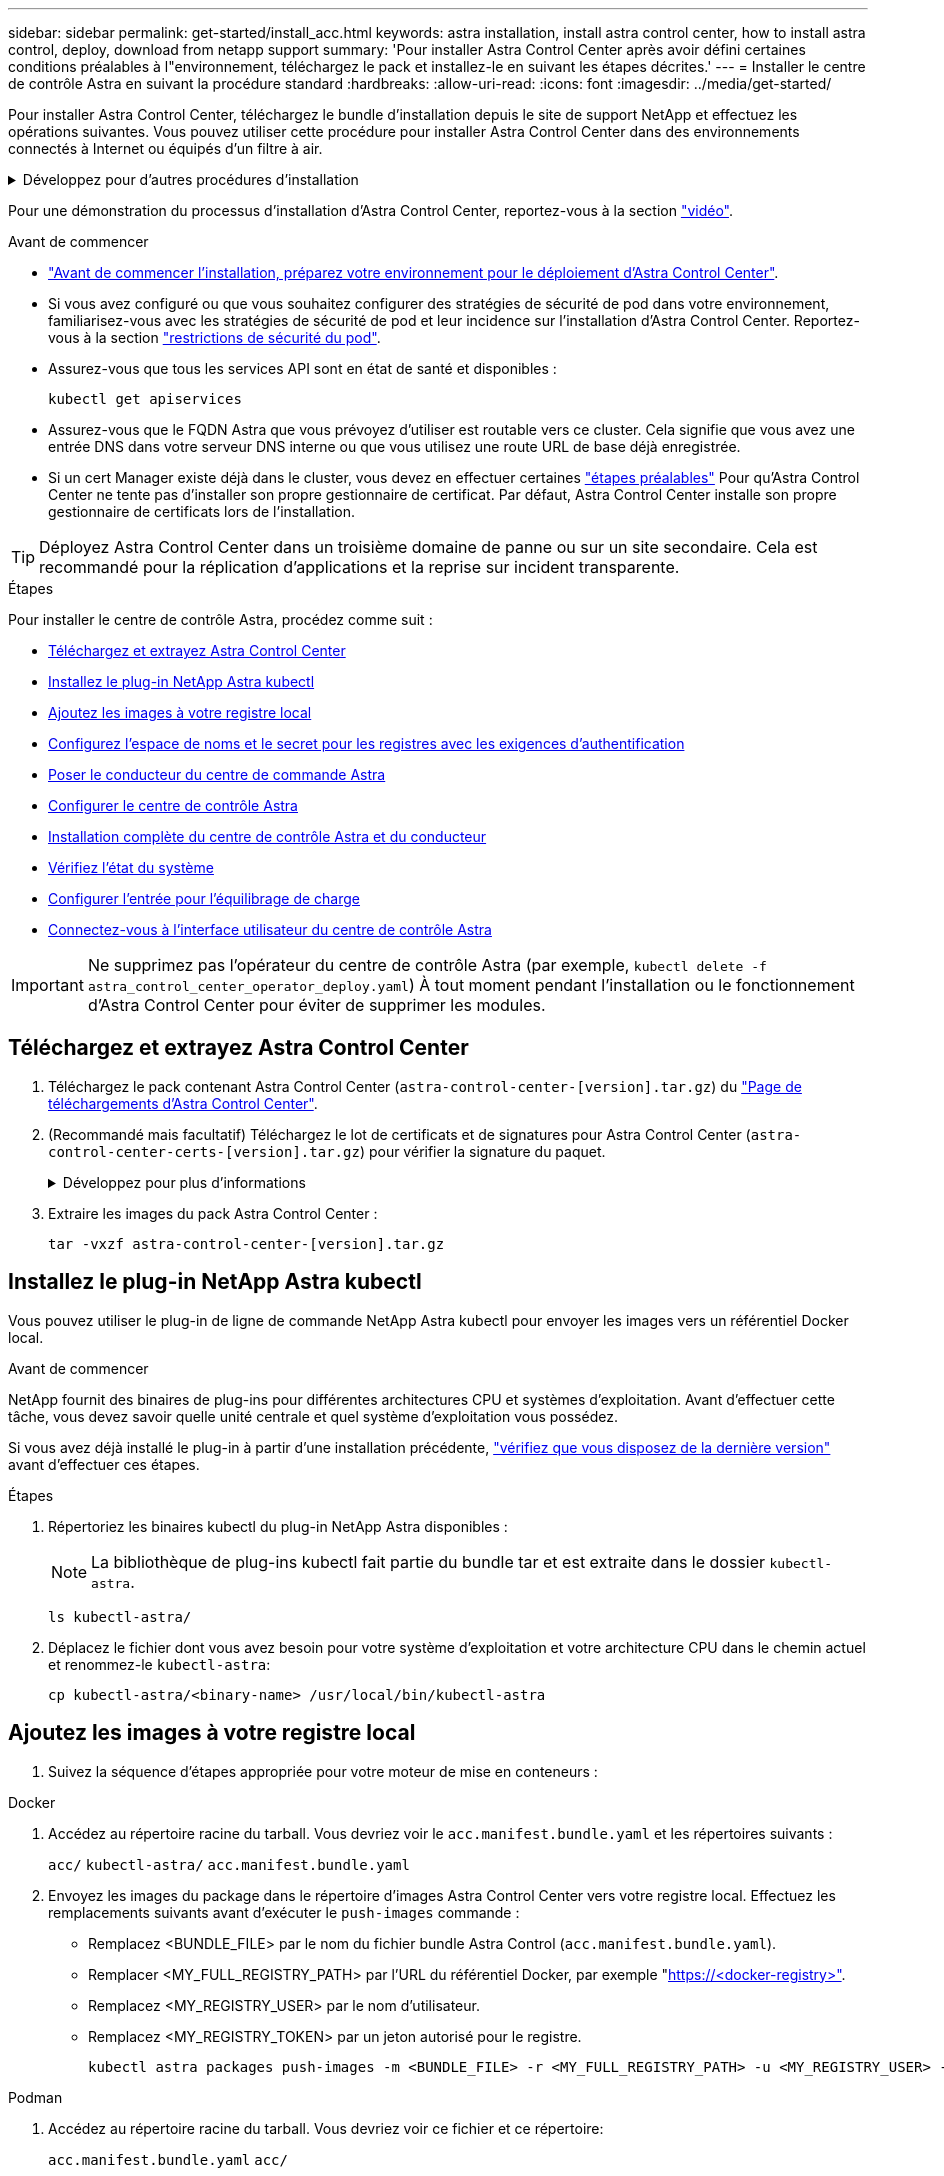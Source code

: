 ---
sidebar: sidebar 
permalink: get-started/install_acc.html 
keywords: astra installation, install astra control center, how to install astra control, deploy, download from netapp support 
summary: 'Pour installer Astra Control Center après avoir défini certaines conditions préalables à l"environnement, téléchargez le pack et installez-le en suivant les étapes décrites.' 
---
= Installer le centre de contrôle Astra en suivant la procédure standard
:hardbreaks:
:allow-uri-read: 
:icons: font
:imagesdir: ../media/get-started/


[role="lead"]
Pour installer Astra Control Center, téléchargez le bundle d'installation depuis le site de support NetApp et effectuez les opérations suivantes. Vous pouvez utiliser cette procédure pour installer Astra Control Center dans des environnements connectés à Internet ou équipés d'un filtre à air.

.Développez pour d'autres procédures d'installation
[%collapsible]
====
* *Installer avec RedHat OpenShift OperatorHub*: Utilisez ceci link:../get-started/acc_operatorhub_install.html["autre procédure"] Pour installer Astra Control Center sur OpenShift à l'aide d'OperatorHub.
* *Installer dans le Cloud public avec Cloud Volumes ONTAP backend*: Utiliser link:../get-started/install_acc-cvo.html["ces procédures"] Pour installer Astra Control Center dans Amazon Web Services (AWS), Google Cloud Platform (GCP) ou Microsoft Azure avec un système de stockage principal Cloud Volumes ONTAP.


====
Pour une démonstration du processus d'installation d'Astra Control Center, reportez-vous à la section https://www.youtube.com/watch?v=eurMV80b0Ks&list=PLdXI3bZJEw7mJz13z7YdiGCS6gNQgV_aN&index=5["vidéo"^].

.Avant de commencer
* link:requirements.html["Avant de commencer l'installation, préparez votre environnement pour le déploiement d'Astra Control Center"].
* Si vous avez configuré ou que vous souhaitez configurer des stratégies de sécurité de pod dans votre environnement, familiarisez-vous avec les stratégies de sécurité de pod et leur incidence sur l'installation d'Astra Control Center. Reportez-vous à la section link:../concepts/understand-pod-security.html["restrictions de sécurité du pod"^].
* Assurez-vous que tous les services API sont en état de santé et disponibles :
+
[source, console]
----
kubectl get apiservices
----
* Assurez-vous que le FQDN Astra que vous prévoyez d'utiliser est routable vers ce cluster. Cela signifie que vous avez une entrée DNS dans votre serveur DNS interne ou que vous utilisez une route URL de base déjà enregistrée.
* Si un cert Manager existe déjà dans le cluster, vous devez en effectuer certaines link:../get-started/cert-manager-prereqs.html["étapes préalables"^] Pour qu'Astra Control Center ne tente pas d'installer son propre gestionnaire de certificat. Par défaut, Astra Control Center installe son propre gestionnaire de certificats lors de l'installation.



TIP: Déployez Astra Control Center dans un troisième domaine de panne ou sur un site secondaire. Cela est recommandé pour la réplication d'applications et la reprise sur incident transparente.

.Étapes
Pour installer le centre de contrôle Astra, procédez comme suit :

* <<Téléchargez et extrayez Astra Control Center>>
* <<Installez le plug-in NetApp Astra kubectl>>
* <<Ajoutez les images à votre registre local>>
* <<Configurez l'espace de noms et le secret pour les registres avec les exigences d'authentification>>
* <<Poser le conducteur du centre de commande Astra>>
* <<Configurer le centre de contrôle Astra>>
* <<Installation complète du centre de contrôle Astra et du conducteur>>
* <<Vérifiez l'état du système>>
* <<Configurer l'entrée pour l'équilibrage de charge>>
* <<Connectez-vous à l'interface utilisateur du centre de contrôle Astra>>



IMPORTANT: Ne supprimez pas l'opérateur du centre de contrôle Astra (par exemple, `kubectl delete -f astra_control_center_operator_deploy.yaml`) À tout moment pendant l'installation ou le fonctionnement d'Astra Control Center pour éviter de supprimer les modules.



== Téléchargez et extrayez Astra Control Center

. Téléchargez le pack contenant Astra Control Center (`astra-control-center-[version].tar.gz`) du https://mysupport.netapp.com/site/products/all/details/astra-control-center/downloads-tab["Page de téléchargements d'Astra Control Center"^].
. (Recommandé mais facultatif) Téléchargez le lot de certificats et de signatures pour Astra Control Center (`astra-control-center-certs-[version].tar.gz`) pour vérifier la signature du paquet.
+
.Développez pour plus d'informations
[%collapsible]
====
[source, console]
----
tar -vxzf astra-control-center-certs-[version].tar.gz
----
[source, console]
----
openssl dgst -sha256 -verify certs/AstraControlCenter-public.pub -signature certs/astra-control-center-[version].tar.gz.sig astra-control-center-[version].tar.gz
----
La sortie s'affiche `Verified OK` une fois la vérification terminée.

====
. Extraire les images du pack Astra Control Center :
+
[source, console]
----
tar -vxzf astra-control-center-[version].tar.gz
----




== Installez le plug-in NetApp Astra kubectl

Vous pouvez utiliser le plug-in de ligne de commande NetApp Astra kubectl pour envoyer les images vers un référentiel Docker local.

.Avant de commencer
NetApp fournit des binaires de plug-ins pour différentes architectures CPU et systèmes d'exploitation. Avant d'effectuer cette tâche, vous devez savoir quelle unité centrale et quel système d'exploitation vous possédez.

Si vous avez déjà installé le plug-in à partir d'une installation précédente, link:../use/upgrade-acc.html#remove-the-netapp-astra-kubectl-plugin-and-install-it-again["vérifiez que vous disposez de la dernière version"^] avant d'effectuer ces étapes.

.Étapes
. Répertoriez les binaires kubectl du plug-in NetApp Astra disponibles :
+

NOTE: La bibliothèque de plug-ins kubectl fait partie du bundle tar et est extraite dans le dossier `kubectl-astra`.

+
[source, console]
----
ls kubectl-astra/
----
. Déplacez le fichier dont vous avez besoin pour votre système d'exploitation et votre architecture CPU dans le chemin actuel et renommez-le `kubectl-astra`:
+
[source, console]
----
cp kubectl-astra/<binary-name> /usr/local/bin/kubectl-astra
----




== Ajoutez les images à votre registre local

. Suivez la séquence d'étapes appropriée pour votre moteur de mise en conteneurs :


[role="tabbed-block"]
====
.Docker
--
. Accédez au répertoire racine du tarball. Vous devriez voir le `acc.manifest.bundle.yaml` et les répertoires suivants :
+
`acc/`
`kubectl-astra/`
`acc.manifest.bundle.yaml`

. Envoyez les images du package dans le répertoire d'images Astra Control Center vers votre registre local. Effectuez les remplacements suivants avant d'exécuter le `push-images` commande :
+
** Remplacez <BUNDLE_FILE> par le nom du fichier bundle Astra Control (`acc.manifest.bundle.yaml`).
** Remplacer <MY_FULL_REGISTRY_PATH> par l'URL du référentiel Docker, par exemple "https://<docker-registry>"[].
** Remplacez <MY_REGISTRY_USER> par le nom d'utilisateur.
** Remplacez <MY_REGISTRY_TOKEN> par un jeton autorisé pour le registre.
+
[source, console]
----
kubectl astra packages push-images -m <BUNDLE_FILE> -r <MY_FULL_REGISTRY_PATH> -u <MY_REGISTRY_USER> -p <MY_REGISTRY_TOKEN>
----




--
.Podman
--
. Accédez au répertoire racine du tarball. Vous devriez voir ce fichier et ce répertoire:
+
`acc.manifest.bundle.yaml`
`acc/`

. Connectez-vous à votre registre :
+
[source, console]
----
podman login <YOUR_REGISTRY>
----
. Préparez et exécutez l'un des scripts suivants qui est personnalisé pour la version de Podman que vous utilisez. Remplacez <MY_FULL_REGISTRY_PATH> par l'URL de votre référentiel qui inclut tous les sous-répertoires.
+
[source, subs="specialcharacters,quotes"]
----
*Podman 4*
----
+
[source, console]
----
export REGISTRY=<MY_FULL_REGISTRY_PATH>
export PACKAGENAME=acc
export PACKAGEVERSION=23.07.0-25
export DIRECTORYNAME=acc
for astraImageFile in $(ls ${DIRECTORYNAME}/images/*.tar) ; do
astraImage=$(podman load --input ${astraImageFile} | sed 's/Loaded image: //')
astraImageNoPath=$(echo ${astraImage} | sed 's:.*/::')
podman tag ${astraImageNoPath} ${REGISTRY}/netapp/astra/${PACKAGENAME}/${PACKAGEVERSION}/${astraImageNoPath}
podman push ${REGISTRY}/netapp/astra/${PACKAGENAME}/${PACKAGEVERSION}/${astraImageNoPath}
done
----
+
[source, subs="specialcharacters,quotes"]
----
*Podman 3*
----
+
[source, console]
----
export REGISTRY=<MY_FULL_REGISTRY_PATH>
export PACKAGENAME=acc
export PACKAGEVERSION=23.07.0-25
export DIRECTORYNAME=acc
for astraImageFile in $(ls ${DIRECTORYNAME}/images/*.tar) ; do
astraImage=$(podman load --input ${astraImageFile} | sed 's/Loaded image: //')
astraImageNoPath=$(echo ${astraImage} | sed 's:.*/::')
podman tag ${astraImageNoPath} ${REGISTRY}/netapp/astra/${PACKAGENAME}/${PACKAGEVERSION}/${astraImageNoPath}
podman push ${REGISTRY}/netapp/astra/${PACKAGENAME}/${PACKAGEVERSION}/${astraImageNoPath}
done
----
+

NOTE: Le chemin d'accès à l'image que le script crée doit ressembler aux éléments suivants, selon la configuration de votre registre :

+
[listing]
----
https://netappdownloads.jfrog.io/docker-astra-control-prod/netapp/astra/acc/23.07.0-25/image:version
----


--
====


== Configurez l'espace de noms et le secret pour les registres avec les exigences d'authentification

. Exportez la configuration kubeconfig pour le cluster hôte Astra Control Center :
+
[source, console]
----
export KUBECONFIG=[file path]
----
+

IMPORTANT: Avant de terminer l'installation, assurez-vous que votre kubeconfig pointe vers le cluster où vous souhaitez installer Astra Control Center.

. Si vous utilisez un registre qui nécessite une authentification, vous devez procéder comme suit :
+
.Développez pour les étapes
[%collapsible]
====
.. Créer le `netapp-acc-operator` espace de noms :
+
[source, console]
----
kubectl create ns netapp-acc-operator
----
.. Créez un secret pour le `netapp-acc-operator` espace de noms. Ajoutez des informations sur Docker et exécutez la commande suivante :
+

NOTE: Le paramètre fictif `your_registry_path` doit correspondre à l'emplacement des images que vous avez téléchargées précédemment (par exemple, `[Registry_URL]/netapp/astra/astracc/23.07.0-25`).

+
[source, console]
----
kubectl create secret docker-registry astra-registry-cred -n netapp-acc-operator --docker-server=[your_registry_path] --docker-username=[username] --docker-password=[token]
----
+

NOTE: Si vous supprimez l'espace de noms après la génération du secret, recréez l'espace de noms, puis régénérez le secret pour l'espace de noms.

.. Créer le `netapp-acc` (ou espace de nom personnalisé).
+
[source, console]
----
kubectl create ns [netapp-acc or custom namespace]
----
.. Créez un secret pour le `netapp-acc` (ou espace de nom personnalisé). Ajoutez des informations sur Docker et exécutez la commande suivante :
+
[source, console]
----
kubectl create secret docker-registry astra-registry-cred -n [netapp-acc or custom namespace] --docker-server=[your_registry_path] --docker-username=[username] --docker-password=[token]
----


====




== Poser le conducteur du centre de commande Astra

. Modifier le répertoire :
+
[source, console]
----
cd manifests
----
. Modifiez le YAML de déploiement de l'opérateur Astra Control Center (`astra_control_center_operator_deploy.yaml`) pour faire référence à votre registre local et à votre secret.
+
[source, console]
----
vim astra_control_center_operator_deploy.yaml
----
+

NOTE: Un échantillon annoté YAML suit ces étapes.

+
.. Si vous utilisez un registre qui nécessite une authentification, remplacez la ligne par défaut de `imagePullSecrets: []` avec les éléments suivants :
+
[source, console]
----
imagePullSecrets: [{name: astra-registry-cred}]
----
.. Changer `ASTRA_IMAGE_REGISTRY` pour le `kube-rbac-proxy` image dans le chemin du registre où vous avez poussé les images dans un <<Ajoutez les images à votre registre local,étape précédente>>.
.. Changer `ASTRA_IMAGE_REGISTRY` pour le `acc-operator-controller-manager` image dans le chemin du registre où vous avez poussé les images dans un <<Ajoutez les images à votre registre local,étape précédente>>.


+
.Développez pour l'exemple astra_control_Center_Operator_Deploy.yaml
[%collapsible]
====
[listing, subs="+quotes"]
----
apiVersion: apps/v1
kind: Deployment
metadata:
  labels:
    control-plane: controller-manager
  name: acc-operator-controller-manager
  namespace: netapp-acc-operator
spec:
  replicas: 1
  selector:
    matchLabels:
      control-plane: controller-manager
  strategy:
    type: Recreate
  template:
    metadata:
      labels:
        control-plane: controller-manager
    spec:
      containers:
      - args:
        - --secure-listen-address=0.0.0.0:8443
        - --upstream=http://127.0.0.1:8080/
        - --logtostderr=true
        - --v=10
        *image: ASTRA_IMAGE_REGISTRY/kube-rbac-proxy:v4.8.0*
        name: kube-rbac-proxy
        ports:
        - containerPort: 8443
          name: https
      - args:
        - --health-probe-bind-address=:8081
        - --metrics-bind-address=127.0.0.1:8080
        - --leader-elect
        env:
        - name: ACCOP_LOG_LEVEL
          value: "2"
        - name: ACCOP_HELM_INSTALLTIMEOUT
          value: 5m
        *image: ASTRA_IMAGE_REGISTRY/acc-operator:23.07.25*
        imagePullPolicy: IfNotPresent
        livenessProbe:
          httpGet:
            path: /healthz
            port: 8081
          initialDelaySeconds: 15
          periodSeconds: 20
        name: manager
        readinessProbe:
          httpGet:
            path: /readyz
            port: 8081
          initialDelaySeconds: 5
          periodSeconds: 10
        resources:
          limits:
            cpu: 300m
            memory: 750Mi
          requests:
            cpu: 100m
            memory: 75Mi
        securityContext:
          allowPrivilegeEscalation: false
      *imagePullSecrets: []*
      securityContext:
        runAsUser: 65532
      terminationGracePeriodSeconds: 10
----
====
. Poser le conducteur du centre de commande Astra :
+
[source, console]
----
kubectl apply -f astra_control_center_operator_deploy.yaml
----
+
.Développer pour une réponse d'échantillon :
[%collapsible]
====
[listing]
----
namespace/netapp-acc-operator created
customresourcedefinition.apiextensions.k8s.io/astracontrolcenters.astra.netapp.io created
role.rbac.authorization.k8s.io/acc-operator-leader-election-role created
clusterrole.rbac.authorization.k8s.io/acc-operator-manager-role created
clusterrole.rbac.authorization.k8s.io/acc-operator-metrics-reader created
clusterrole.rbac.authorization.k8s.io/acc-operator-proxy-role created
rolebinding.rbac.authorization.k8s.io/acc-operator-leader-election-rolebinding created
clusterrolebinding.rbac.authorization.k8s.io/acc-operator-manager-rolebinding created
clusterrolebinding.rbac.authorization.k8s.io/acc-operator-proxy-rolebinding created
configmap/acc-operator-manager-config created
service/acc-operator-controller-manager-metrics-service created
deployment.apps/acc-operator-controller-manager created
----
====
. Vérifiez que les pods sont en cours d'exécution :
+
[source, console]
----
kubectl get pods -n netapp-acc-operator
----




== Configurer le centre de contrôle Astra

. Modifiez le fichier de ressources personnalisées (CR) Astra Control Center (`astra_control_center.yaml`) pour créer des comptes, un support, un registre et d'autres configurations nécessaires :
+
[source, console]
----
vim astra_control_center.yaml
----
+

NOTE: Un échantillon annoté YAML suit ces étapes.

. Modifiez ou confirmez les paramètres suivants :
+
.<code> </code>
[%collapsible]
====
|===
| Réglage | Guidage | Type | Exemple 


| `accountName` | Modifiez le `accountName` Chaîne du nom que vous souhaitez associer au compte Astra Control Center. Il ne peut y avoir qu'un seul nom de compte. | chaîne | `Example` 
|===
====
+
.<code> </code>
[%collapsible]
====
|===
| Réglage | Guidage | Type | Exemple 


| `astraVersion` | La version d'Astra Control Center à déployer. Aucune action n'est nécessaire pour ce paramètre car la valeur sera pré-remplie. | chaîne | `23.07.0-25` 
|===
====
+
.<code> </code>
[%collapsible]
====
|===
| Réglage | Guidage | Type | Exemple 


| `astraAddress` | Modifiez le `astraAddress` Chaîne sur le FQDN (recommandé) ou l'adresse IP que vous souhaitez utiliser dans votre navigateur pour accéder à Astra Control Center. Cette adresse définit la façon dont Astra Control Center se trouve dans votre centre de données et est le même FQDN ou l'adresse IP que vous avez fournie à partir de votre équilibreur de charge une fois que vous avez terminé link:requirements.html["Exigences du centre de contrôle Astra"^]. REMARQUE : ne pas utiliser `http://` ou `https://` dans l'adresse. Copier ce FQDN pour l'utiliser dans un <<Connectez-vous à l'interface utilisateur du centre de contrôle Astra,plus tard>>. | chaîne | `astra.example.com` 
|===
====
+
.<code> </code>
[%collapsible]
====
Vos sélections dans cette section déterminent si vous allez participer à l'application de support proactif de NetApp, à NetApp Active IQ et à l'endroit où les données seront envoyées. Une connexion Internet est requise (port 442) et toutes les données de support sont anonymisées.

|===
| Réglage | Utiliser | Guidage | Type | Exemple 


| `autoSupport.enrolled` | Soit `enrolled` ou `url` les champs doivent être sélectionnés | Changer `enrolled` Pour AutoSupport à `false` pour les sites sans connexion internet ou sans conservation `true` pour les sites connectés. Un réglage de `true` Les données anonymes peuvent être envoyées à NetApp pour bénéficier d'un support. La sélection par défaut est `false` Aucune donnée de support n'est envoyée à NetApp. | Booléen | `false` (cette valeur est la valeur par défaut) 


| `autoSupport.url` | Soit `enrolled` ou `url` les champs doivent être sélectionnés | Cette URL détermine l'emplacement d'envoi des données anonymes. | chaîne | `https://support.netapp.com/asupprod/post/1.0/postAsup` 
|===
====
+
.<code> </code>
[%collapsible]
====
|===
| Réglage | Guidage | Type | Exemple 


| `email` | Modifiez le `email` chaîne à l'adresse d'administrateur initiale par défaut. Copiez cette adresse e-mail pour l'utiliser dans un <<Connectez-vous à l'interface utilisateur du centre de contrôle Astra,plus tard>>. Cette adresse e-mail sera utilisée comme nom d'utilisateur du compte initial pour se connecter à l'interface utilisateur et sera informée des événements dans Astra Control. | chaîne | `admin@example.com` 
|===
====
+
.<code> </code>
[%collapsible]
====
|===
| Réglage | Guidage | Type | Exemple 


| `firstName` | Prénom de l'administrateur initial par défaut associé au compte Astra. Le nom utilisé ici sera visible dans un en-tête de l'interface utilisateur après votre première connexion. | chaîne | `SRE` 
|===
====
+
.<code> </code>
[%collapsible]
====
|===
| Réglage | Guidage | Type | Exemple 


| `lastName` | Nom de l'administrateur initial par défaut associé au compte Astra. Le nom utilisé ici sera visible dans un en-tête de l'interface utilisateur après votre première connexion. | chaîne | `Admin` 
|===
====
+
.<code> de la gamme </code> de la gamme de produits
[%collapsible]
====
Vos sélections dans cette section définissent le registre d'images du conteneur qui héberge les images d'application Astra, l'opérateur du centre de contrôle Astra et le référentiel Helm d'Astra Control Center.

|===
| Réglage | Utiliser | Guidage | Type | Exemple 


| `imageRegistry.name` | Obligatoire | Nom du registre d'images dans lequel vous avez poussé les images dans le <<Poser le conducteur du centre de commande Astra,étape précédente>>. Ne pas utiliser `http://` ou `https://` dans le nom du registre. | chaîne | `example.registry.com/astra` 


| `imageRegistry.secret` | Obligatoire si la chaîne que vous avez entrée pour `imageRegistry.name' requires a secret.

IMPORTANT: If you are using a registry that does not require authorization, you must delete this `secret` ligne comprise entre `imageRegistry` sinon, l'installation échouera. | Nom du secret Kubernetes utilisé pour s'authentifier auprès du registre d'images. | chaîne | `astra-registry-cred` 
|===
====
+
.<code> </code>
[%collapsible]
====
|===
| Réglage | Guidage | Type | Exemple 


| `storageClass` | Modifiez le `storageClass` valeur à partir de `ontap-gold` À une autre ressource de classe de stockage Astra Trident, comme requis par votre installation. Lancer la commande `kubectl get sc` pour déterminer vos classes de stockage configurées existantes. L'une des classes de stockage basées sur Astra Trident doit être saisie dans le fichier manifeste (`astra-control-center-<version>.manifest`) Et sera utilisé pour ASTRA PVS. Si elle n'est pas définie, la classe de stockage par défaut sera utilisée. REMARQUE : si une classe de stockage par défaut est configurée, assurez-vous qu'elle est la seule classe de stockage à avoir l'annotation par défaut. | chaîne | `ontap-gold` 
|===
====
+
.Technologie <code>, </code>
[%collapsible]
====
|===
| Réglage | Guidage | Type | Options 


| `volumeReclaimPolicy` | Cette règle définit la règle de récupération pour les volumes persistants d'Astra. Définition de cette règle sur `Retain` Conserve les volumes persistants après la suppression d'Astra. Définition de cette règle sur `Delete` supprime les volumes persistants après la suppression d'astra. Si cette valeur n'est pas définie, les PV sont conservés. | chaîne  a| 
** `Retain` (Il s'agit de la valeur par défaut)
** `Delete`


|===
====
+
.<code> </code>
[%collapsible]
====
|===
| Réglage | Guidage | Type | Options 


| `ingressType` | Utilisez l'un des types d'entrées suivants :

*`Generic`* (`ingressType: "Generic"`) (Par défaut)
Utilisez cette option si vous avez un autre contrôleur d'entrée en service ou si vous préférez utiliser votre propre contrôleur d'entrée. Après le déploiement du centre de contrôle Astra, vous devez configurer le link:../get-started/install_acc.html#set-up-ingress-for-load-balancing["contrôleur d'entrée"^] Pour exposer Astra Control Center avec une URL.

*`AccTraefik`* (`ingressType: "AccTraefik"`)
Utilisez cette option lorsque vous préférez ne pas configurer de contrôleur d'entrée. Ceci déploie le centre de contrôle Astra `traefik` Passerelle en tant que service de type Kubernetes LoadBalancer.

Le centre de contrôle Astra utilise un service de type « équilibreur de charge » (`svc/traefik` Dans l'espace de noms du centre de contrôle Astra), et exige qu'il se voit attribuer une adresse IP externe accessible. Si des équilibreurs de charge sont autorisés dans votre environnement et que vous n'en avez pas encore configuré, vous pouvez utiliser MetalLB ou un autre équilibreur de charge de service externe pour attribuer une adresse IP externe au service. Dans la configuration du serveur DNS interne, pointez le nom DNS choisi pour Astra Control Center vers l'adresse IP à équilibrage de charge.

REMARQUE : pour plus de détails sur le type de service « LoadBalancer » et Ingress, reportez-vous à la section link:../get-started/requirements.html["De formation"^]. | chaîne  a| 
** `Generic` (il s'agit de la valeur par défaut)
** `AccTraefik`


|===
====
+
.<code>scaleSize</code>
[%collapsible]
====
|===
| Réglage | Guidage | Type | Options 


| `scaleSize` | Par défaut, Astra utilisera la haute disponibilité (HA) `scaleSize` de `Medium`, Qui déploie la plupart des services en haute disponibilité et déploie plusieurs répliques pour assurer la redondance. Avec `scaleSize` comme `Small`, Astra réduira le nombre de répliques pour tous les services, à l'exception des services essentiels, afin de réduire la consommation. CONSEIL : `Medium` les déploiements se composent d'environ 100 pods (à l'exclusion des workloads transitoires). 100 modules sont basés sur une configuration à trois nœuds maîtres et trois nœuds workers). Tenez compte des contraintes de limite réseau par pod qui peuvent représenter un problème dans votre environnement, en particulier lors de l'examen des scénarios de reprise d'activité. | chaîne  a| 
** `Small`
** `Medium` (Il s'agit de la valeur par défaut)


|===
====
+
.<code> </code>
[%collapsible]
====
|===
| Réglage | Guidage | Type | Options 


| `astraResourcesScaler` | Options d'évolutivité pour les limites de ressources AstrakControlCenter. Par défaut, Astra Control Center se déploie avec des demandes de ressources définies pour la plupart des composants d'Astra. Avec cette configuration, la pile logicielle Astra Control Center est plus performante dans les environnements soumis à une charge et à une évolutivité accrues des applications. Cependant, dans les scénarios utilisant des grappes de développement ou de test plus petites, le champ CR `astraResourcesScalar` peut être réglé sur `Off`. Cela désactive les demandes de ressources et permet un déploiement sur les clusters plus petits. | chaîne  a| 
** `Default` (Il s'agit de la valeur par défaut)
** `Off`


|===
====
+
.<code>additionalValues</code>
[%collapsible]
====

IMPORTANT: Ajoutez les valeurs supplémentaires suivantes à l'Astra Control Center CR pour éviter un problème connu dans l'installation 23.07 :

[listing]
----
additionalValues:
    polaris-keycloak:
      livenessProbe:
        initialDelaySeconds: 180
      readinessProbe:
        initialDelaySeconds: 180
----
** Pour les communications Astral Control Center et Cloud Insights, la vérification du certificat TLS est désactivée par défaut. Vous pouvez activer la vérification de certification TLS pour la communication entre Cloud Insights et le cluster hôte Astra Control Center et le cluster géré en ajoutant la section suivante à la `additionalValues`.


[listing]
----
  additionalValues:
    netapp-monitoring-operator:
      config:
        ciSkipTlsVerify: false
    cloud-insights-service:
      config:
        ciSkipTlsVerify: false
    telemetry-service:
      config:
        ciSkipTlsVerify: false
----
====
+
.<code> </code>
[%collapsible]
====
Vos sélections dans cette section déterminent comment Astra Control Center doit traiter les CRD.

|===
| Réglage | Guidage | Type | Exemple 


| `crds.externalCertManager` | Si vous utilisez un gestionnaire de certificats externe, modifiez-le `externalCertManager` à `true`. La valeur par défaut `false` Provoque l'installation d'Astra Control Center de ses propres CRD de cert Manager lors de l'installation. Les CRDS sont des objets à l'échelle du cluster et leur installation peut avoir un impact sur d'autres parties du cluster. Vous pouvez utiliser cet indicateur pour signaler à Astra Control Center que ces CRD seront installés et gérés par l'administrateur de cluster en dehors du centre de contrôle Astra. | Booléen | `False` (cette valeur est la valeur par défaut) 


| `crds.externalTraefik` | Par défaut, Astra Control Center installe les CRD Traefik requis. Les CRDS sont des objets à l'échelle du cluster et leur installation peut avoir un impact sur d'autres parties du cluster. Vous pouvez utiliser cet indicateur pour signaler à Astra Control Center que ces CRD seront installés et gérés par l'administrateur de cluster en dehors du centre de contrôle Astra. | Booléen | `False` (cette valeur est la valeur par défaut) 
|===
====



IMPORTANT: Assurez-vous d'avoir sélectionné la classe de stockage et le type d'entrée appropriés pour votre configuration avant de terminer l'installation.

.Développez pour l'exemple astra_control_Center.yaml
[%collapsible]
====
[listing, subs="+quotes"]
----
apiVersion: astra.netapp.io/v1
kind: AstraControlCenter
metadata:
  name: astra
spec:
  accountName: "Example"
  astraVersion: "ASTRA_VERSION"
  astraAddress: "astra.example.com"
  autoSupport:
    enrolled: true
  email: "[admin@example.com]"
  firstName: "SRE"
  lastName: "Admin"
  imageRegistry:
    name: "[your_registry_path]"
    secret: "astra-registry-cred"
  storageClass: "ontap-gold"
  volumeReclaimPolicy: "Retain"
  ingressType: "Generic"
  scaleSize: "Medium"
  astraResourcesScaler: "Default"
  additionalValues:
    polaris-keycloak:
      livenessProbe:
        initialDelaySeconds: 180
      readinessProbe:
        initialDelaySeconds: 180
  crds:
    externalTraefik: false
    externalCertManager: false
----
====


== Installation complète du centre de contrôle Astra et du conducteur

. Si vous ne l'avez pas déjà fait dans une étape précédente, créez le `netapp-acc` (ou personnalisée) espace de noms :
+
[source, console]
----
kubectl create ns [netapp-acc or custom namespace]
----
. Poser le centre de contrôle Astra dans le `netapp-acc` (ou votre espace de noms personnalisé) :
+
[source, console]
----
kubectl apply -f astra_control_center.yaml -n [netapp-acc or custom namespace]
----



IMPORTANT: L'opérateur d'Astra Control Center effectue une vérification automatique des exigences de l'environnement. Manquant link:../get-started/requirements.html["de formation"^] Peut entraîner une défaillance de votre installation ou un dysfonctionnement d'Astra Control Center. Voir la <<Vérifiez l'état du système,section suivante>> pour vérifier la présence de messages d'avertissement liés au contrôle automatique du système.



== Vérifiez l'état du système

Vous pouvez vérifier l'état du système à l'aide des commandes kubectl. Si vous préférez utiliser OpenShift, vous pouvez utiliser des commandes oc comparables pour les étapes de vérification.

.Étapes
. Vérifiez que le processus d'installation n'a pas produit de messages d'avertissement relatifs aux vérifications de validation :
+
[source, console]
----
kubectl get acc [astra or custom Astra Control Center CR name] -n [netapp-acc or custom namespace] -o yaml
----
+

NOTE: Des messages d'avertissement supplémentaires sont également signalés dans les journaux de l'opérateur d'Astra Control Center.

. Corrigez tous les problèmes de votre environnement qui ont été signalés par les vérifications automatisées des exigences.
+

NOTE: Vous pouvez corriger les problèmes en vous assurant que votre environnement respecte les link:../get-started/requirements.html["de formation"^] Pour Astra Control Center.

. Vérifiez que tous les composants du système sont correctement installés.
+
[source, console]
----
kubectl get pods -n [netapp-acc or custom namespace]
----
+
Chaque pod doit avoir un statut de `Running`. Le déploiement des modules du système peut prendre plusieurs minutes.

+
.Développez pour obtenir une réponse d'échantillon
[%collapsible]
====
[listing, subs="+quotes"]
----
NAME                                          READY   STATUS      RESTARTS     AGE
acc-helm-repo-6cc7696d8f-pmhm8                1/1     Running     0            9h
activity-597fb656dc-5rd4l                     1/1     Running     0            9h
activity-597fb656dc-mqmcw                     1/1     Running     0            9h
api-token-authentication-62f84                1/1     Running     0            9h
api-token-authentication-68nlf                1/1     Running     0            9h
api-token-authentication-ztgrm                1/1     Running     0            9h
asup-669d4ddbc4-fnmwp                         1/1     Running     1 (9h ago)   9h
authentication-78789d7549-lk686               1/1     Running     0            9h
bucketservice-65c7d95496-24x7l                1/1     Running     3 (9h ago)   9h
cert-manager-c9f9fbf9f-k8zq2                  1/1     Running     0            9h
cert-manager-c9f9fbf9f-qjlzm                  1/1     Running     0            9h
cert-manager-cainjector-dbbbd8447-b5qll       1/1     Running     0            9h
cert-manager-cainjector-dbbbd8447-p5whs       1/1     Running     0            9h
cert-manager-webhook-6f97bb7d84-4722b         1/1     Running     0            9h
cert-manager-webhook-6f97bb7d84-86kv5         1/1     Running     0            9h
certificates-59d9f6f4bd-2j899                 1/1     Running     0            9h
certificates-59d9f6f4bd-9d9k6                 1/1     Running     0            9h
certificates-expiry-check-28011180--1-8lkxz   0/1     Completed   0            9h
cloud-extension-5c9c9958f8-jdhrp              1/1     Running     0            9h
cloud-insights-service-5cdd5f7f-pp8r5         1/1     Running     0            9h
composite-compute-66585789f4-hxn5w            1/1     Running     0            9h
composite-volume-68649f68fd-tb7p4             1/1     Running     0            9h
credentials-dfc844c57-jsx92                   1/1     Running     0            9h
credentials-dfc844c57-xw26s                   1/1     Running     0            9h
entitlement-7b47769b87-4jb6c                  1/1     Running     0            9h
features-854d8444cc-c24b7                     1/1     Running     0            9h
features-854d8444cc-dv6sm                     1/1     Running     0            9h
fluent-bit-ds-9tlv4                           1/1     Running     0            9h
fluent-bit-ds-bpkcb                           1/1     Running     0            9h
fluent-bit-ds-cxmwx                           1/1     Running     0            9h
fluent-bit-ds-jgnhc                           1/1     Running     0            9h
fluent-bit-ds-vtr6k                           1/1     Running     0            9h
fluent-bit-ds-vxqd5                           1/1     Running     0            9h
graphql-server-7d4b9d44d5-zdbf5               1/1     Running     0            9h
identity-6655c48769-4pwk8                     1/1     Running     0            9h
influxdb2-0                                   1/1     Running     0            9h
keycloak-operator-55479d6fc6-slvmt            1/1     Running     0            9h
krakend-f487cb465-78679                       1/1     Running     0            9h
krakend-f487cb465-rjsxx                       1/1     Running     0            9h
license-64cbc7cd9c-qxsr8                      1/1     Running     0            9h
login-ui-5db89b5589-ndb96                     1/1     Running     0            9h
loki-0                                        1/1     Running     0            9h
metrics-facade-8446f64c94-x8h7b               1/1     Running     0            9h
monitoring-operator-6b44586965-pvcl4          2/2     Running     0            9h
nats-0                                        1/1     Running     0            9h
nats-1                                        1/1     Running     0            9h
nats-2                                        1/1     Running     0            9h
nautilus-85754d87d7-756qb                     1/1     Running     0            9h
nautilus-85754d87d7-q8j7d                     1/1     Running     0            9h
openapi-5f9cc76544-7fnjm                      1/1     Running     0            9h
openapi-5f9cc76544-vzr7b                      1/1     Running     0            9h
packages-5db49f8b5-lrzhd                      1/1     Running     0            9h
polaris-consul-consul-server-0                1/1     Running     0            9h
polaris-consul-consul-server-1                1/1     Running     0            9h
polaris-consul-consul-server-2                1/1     Running     0            9h
polaris-keycloak-0                            1/1     Running     2 (9h ago)   9h
polaris-keycloak-1                            1/1     Running     0            9h
polaris-keycloak-2                            1/1     Running     0            9h
polaris-keycloak-db-0                         1/1     Running     0            9h
polaris-keycloak-db-1                         1/1     Running     0            9h
polaris-keycloak-db-2                         1/1     Running     0            9h
polaris-mongodb-0                             1/1     Running     0            9h
polaris-mongodb-1                             1/1     Running     0            9h
polaris-mongodb-2                             1/1     Running     0            9h
polaris-ui-66fb99479-qp9gq                    1/1     Running     0            9h
polaris-vault-0                               1/1     Running     0            9h
polaris-vault-1                               1/1     Running     0            9h
polaris-vault-2                               1/1     Running     0            9h
public-metrics-76fbf9594d-zmxzw               1/1     Running     0            9h
storage-backend-metrics-7d7fbc9cb9-lmd25      1/1     Running     0            9h
storage-provider-5bdd456c4b-2fftc             1/1     Running     0            9h
task-service-87575df85-dnn2q                  1/1     Running     3 (9h ago)   9h
task-service-task-purge-28011720--1-q6w4r     0/1     Completed   0            28m
task-service-task-purge-28011735--1-vk6pd     1/1     Running     0            13m
telegraf-ds-2r2kw                             1/1     Running     0            9h
telegraf-ds-6s9d5                             1/1     Running     0            9h
telegraf-ds-96jl7                             1/1     Running     0            9h
telegraf-ds-hbp84                             1/1     Running     0            9h
telegraf-ds-plwzv                             1/1     Running     0            9h
telegraf-ds-sr22c                             1/1     Running     0            9h
telegraf-rs-4sbg8                             1/1     Running     0            9h
telemetry-service-fb9559f7b-mk9l7             1/1     Running     3 (9h ago)   9h
tenancy-559bbc6b48-5msgg                      1/1     Running     0            9h
traefik-d997b8877-7xpf4                       1/1     Running     0            9h
traefik-d997b8877-9xv96                       1/1     Running     0            9h
trident-svc-585c97548c-d25z5                  1/1     Running     0            9h
vault-controller-88484b454-2d6sr              1/1     Running     0            9h
vault-controller-88484b454-fc5cz              1/1     Running     0            9h
vault-controller-88484b454-jktld              1/1     Running     0            9h
----
====
. (En option) regarder le `acc-operator` journaux de suivi de la progression :
+
[source, console]
----
kubectl logs deploy/acc-operator-controller-manager -n netapp-acc-operator -c manager -f
----
+

NOTE: `accHost` l'enregistrement du cluster est l'une des dernières opérations. en cas de défaillance, le déploiement ne pourra pas échouer. Dans l'éventualité où un échec d'enregistrement du cluster était indiqué dans les journaux, vous pouvez essayer de nouveau l'enregistrement via le link:../get-started/setup_overview.html#add-cluster["Ajout du flux de travail du cluster dans l'interface utilisateur"^] Ou API.

. Lorsque tous les modules sont en cours d'exécution, vérifiez que l'installation a réussi (`READY` est `True`) Et obtenez le mot de passe de configuration initial que vous utiliserez lorsque vous vous connectez à Astra Control Center :
+
[source, console]
----
kubectl get AstraControlCenter -n [netapp-acc or custom namespace]
----
+
Réponse :

+
[listing]
----
NAME    UUID                                  VERSION     ADDRESS         READY
astra   9aa5fdae-4214-4cb7-9976-5d8b4c0ce27f  23.07.0-25   10.111.111.111  True
----
+

IMPORTANT: Copiez la valeur UUID. Le mot de passe est `ACC-` Suivi de la valeur UUID (`ACC-[UUID]` ou, dans cet exemple, `ACC-9aa5fdae-4214-4cb7-9976-5d8b4c0ce27f`).





== Configurer l'entrée pour l'équilibrage de charge

Vous pouvez configurer un contrôleur d'entrée Kubernetes qui gère l'accès externe aux services. Ces procédures fournissent des exemples de configuration pour un contrôleur d'entrée si vous avez utilisé la valeur par défaut de `ingressType: "Generic"` Dans la ressource personnalisée Astra Control Center (`astra_control_center.yaml`). Vous n'avez pas besoin d'utiliser cette procédure si vous avez spécifié `ingressType: "AccTraefik"` Dans la ressource personnalisée Astra Control Center (`astra_control_center.yaml`).

Après le déploiement du centre de contrôle Astra, vous devrez configurer le contrôleur d'entrée pour exposer le centre de contrôle Astra à une URL.

Les étapes de configuration varient en fonction du type de contrôleur d'entrée utilisé. Le centre de contrôle Astra prend en charge de nombreux types de contrôleurs d'entrée. Ces procédures de configuration fournissent des exemples d'étapes pour certains types de contrôleurs d'entrée courants.

.Avant de commencer
* Le requis https://kubernetes.io/docs/concepts/services-networking/ingress-controllers/["contrôleur d'entrée"] doit déjà être déployé.
* Le https://kubernetes.io/docs/concepts/services-networking/ingress/#ingress-class["classe d'entrée"] correspondant au contrôleur d'entrée doit déjà être créé.


.Étapes pour l'entrée Istio
[%collapsible]
====
. Configurer l'entrée Istio.
+

NOTE: Cette procédure suppose que Istio est déployé à l'aide du profil de configuration par défaut.

. Rassemblez ou créez le certificat et le fichier de clé privée souhaités pour la passerelle d'entrée.
+
Vous pouvez utiliser un certificat signé par une autorité de certification ou auto-signé. Le nom commun doit être l'adresse Astra (FQDN).

+
Exemple de commande :

+
[source, console]
----
openssl req -x509 -nodes -days 365 -newkey rsa:2048 -keyout tls.key -out tls.crt
----
. Créez un secret `tls secret name` de type `kubernetes.io/tls` Pour une clé privée TLS et un certificat dans `istio-system namespace` Comme décrit dans les secrets TLS.
+
Exemple de commande :

+
[source, console]
----
kubectl create secret tls [tls secret name] --key="tls.key" --cert="tls.crt" -n istio-system
----
+

TIP: Le nom du secret doit correspondre au `spec.tls.secretName` fourni dans `istio-ingress.yaml` fichier.

. Déployer une ressource d'entrée dans le `netapp-acc` (ou nom personnalisé) de l'espace de noms utilisant le type de ressource v1 pour un schéma (`istio-Ingress.yaml` est utilisé dans cet exemple) :
+
[listing]
----
apiVersion: networking.k8s.io/v1
kind: IngressClass
metadata:
  name: istio
spec:
  controller: istio.io/ingress-controller
---
apiVersion: networking.k8s.io/v1
kind: Ingress
metadata:
  name: ingress
  namespace: [netapp-acc or custom namespace]
spec:
  ingressClassName: istio
  tls:
  - hosts:
    - <ACC address>
    secretName: [tls secret name]
  rules:
  - host: [ACC address]
    http:
      paths:
      - path: /
        pathType: Prefix
        backend:
          service:
            name: traefik
            port:
              number: 80
----
. Appliquer les modifications :
+
[source, console]
----
kubectl apply -f istio-Ingress.yaml
----
. Vérifier l'état de l'entrée :
+
[source, console]
----
kubectl get ingress -n [netapp-acc or custom namespace]
----
+
Réponse :

+
[listing]
----
NAME    CLASS HOSTS             ADDRESS         PORTS   AGE
ingress istio astra.example.com 172.16.103.248  80, 443 1h
----
. <<Configurer le centre de contrôle Astra,Terminer l'installation du centre de contrôle Astra>>.


====
.Étapes du contrôleur d'entrée Nginx
[%collapsible]
====
. Créer un secret de type `kubernetes.io/tls` Pour une clé privée TLS et un certificat dans `netapp-acc` (ou espace de noms personnalisé) comme décrit dans https://kubernetes.io/docs/concepts/configuration/secret/#tls-secrets["Secrets TLS"].
. Déployez une ressource entrée dans `netapp-acc` (ou nom personnalisé) de l'espace de noms utilisant le type de ressource v1 pour un schéma (`nginx-Ingress.yaml` est utilisé dans cet exemple) :
+
[source, yaml]
----
apiVersion: networking.k8s.io/v1
kind: Ingress
metadata:
  name: netapp-acc-ingress
  namespace: [netapp-acc or custom namespace]
spec:
  ingressClassName: [class name for nginx controller]
  tls:
  - hosts:
    - <ACC address>
    secretName: [tls secret name]
  rules:
  - host: <ACC address>
    http:
      paths:
        - path:
          backend:
            service:
              name: traefik
              port:
                number: 80
          pathType: ImplementationSpecific
----
. Appliquer les modifications :
+
[source, console]
----
kubectl apply -f nginx-Ingress.yaml
----



WARNING: NetApp recommande d'installer le contrôleur nginx en tant que déploiement plutôt qu'en tant que `daemonSet`.

====
.Étapes du contrôleur d'entrée OpenShift
[%collapsible]
====
. Procurez-vous votre certificat et obtenez les fichiers de clé, de certificat et d'autorité de certification prêts à l'emploi par la route OpenShift.
. Création de la route OpenShift :
+
[source, console]
----
oc create route edge --service=traefik --port=web -n [netapp-acc or custom namespace] --insecure-policy=Redirect --hostname=<ACC address> --cert=cert.pem --key=key.pem
----


====


== Connectez-vous à l'interface utilisateur du centre de contrôle Astra

Après avoir installé Astra Control Center, vous modifierez le mot de passe de l'administrateur par défaut et vous connecterez au tableau de bord de l'interface utilisateur de Astra Control Center.

.Étapes
. Dans un navigateur, saisissez le nom de domaine complet (y compris le `https://` prefix) que vous avez utilisé dans `astraAddress` dans le `astra_control_center.yaml` CR quand <<Configurer le centre de contrôle Astra,Vous avez installé Astra Control Center>>.
. Acceptez les certificats auto-signés si vous y êtes invité.
+

NOTE: Vous pouvez créer un certificat personnalisé après la connexion.

. Dans la page de connexion à Astra Control Center, entrez la valeur que vous avez utilisée `email` dans `astra_control_center.yaml` CR quand <<Configurer le centre de contrôle Astra,Vous avez installé Astra Control Center>>, suivi du mot de passe de configuration initiale (`ACC-[UUID]`).
+

NOTE: Si vous saisissez trois fois un mot de passe incorrect, le compte admin est verrouillé pendant 15 minutes.

. Sélectionnez *connexion*.
. Modifiez le mot de passe lorsque vous y êtes invité.
+

NOTE: S'il s'agit de votre première connexion et que vous oubliez le mot de passe et qu'aucun autre compte d'utilisateur administratif n'a encore été créé, contactez https://mysupport.netapp.com/site/["Support NetApp"] pour obtenir de l'aide sur la récupération des mots de

. (Facultatif) supprimez le certificat TLS auto-signé existant et remplacez-le par un link:../get-started/configure-after-install.html#add-a-custom-tls-certificate["Certificat TLS personnalisé signé par une autorité de certification"^].




== Dépanner l'installation

Si l'un des services est dans `Error` état, vous pouvez inspecter les journaux. Rechercher les codes de réponse API dans la plage 400 à 500. Ceux-ci indiquent l'endroit où un échec s'est produit.

.Options
* Pour inspecter les journaux de l'opérateur de l'Astra Control Center, entrez ce qui suit :
+
[source, console]
----
kubectl logs deploy/acc-operator-controller-manager -n netapp-acc-operator -c manager -f
----
* Pour vérifier la sortie de l'Astra Control Center CR :
+
[listing]
----
kubectl get acc -n [netapp-acc or custom namespace] -o yaml
----




== Et la suite

* (Facultatif) en fonction de votre environnement, effectuez l'installation complète après l'installation link:configure-after-install.html["étapes de configuration"].
* Terminez le déploiement en effectuant le processus link:setup_overview.html["tâches de configuration"].

